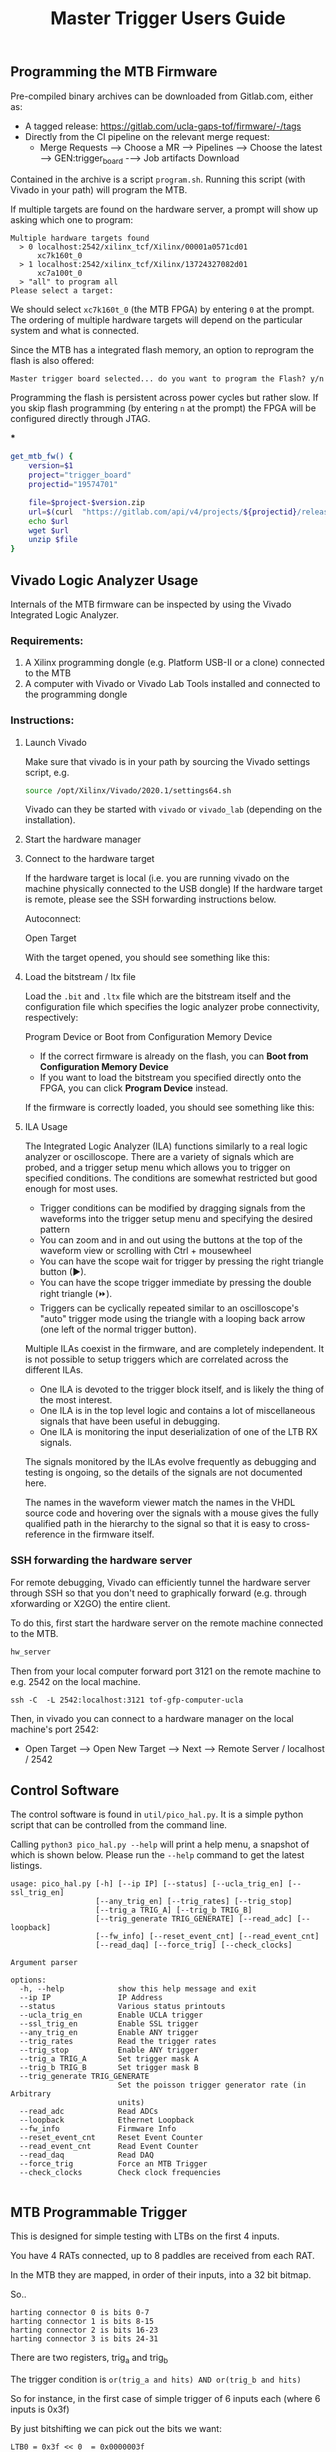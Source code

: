 #+title: Master Trigger Users Guide

** Programming the MTB Firmware

Pre-compiled binary archives can be downloaded from Gitlab.com, either as:
- A tagged release: https://gitlab.com/ucla-gaps-tof/firmware/-/tags
- Directly from the CI pipeline on the relevant merge request:
  - Merge Requests ⟶ Choose a MR ⟶ Pipelines ⟶ Choose the latest ⟶ GEN:trigger_board -⟶ Job artifacts Download

Contained in the archive is a script ~program.sh~. Running this script (with Vivado in your path) will
program the MTB.

If multiple targets are found on the hardware server, a prompt will show up asking which one to
program:

#+begin_src
Multiple hardware targets found
  > 0 localhost:2542/xilinx_tcf/Xilinx/00001a0571cd01
      xc7k160t_0
  > 1 localhost:2542/xilinx_tcf/Xilinx/13724327082d01
      xc7a100t_0
  > "all" to program all
Please select a target:
#+end_src

We should select ~xc7k160t_0~ (the MTB FPGA) by entering ~0~ at the prompt. The ordering of multiple
hardware targets will depend on the particular system and what is connected.

Since the MTB has a integrated flash memory, an option to reprogram the flash is also offered:

#+begin_src
Master trigger board selected... do you want to program the Flash? y/n
#+end_src

Programming the flash is persistent across power cycles but rather slow. If you skip flash
programming (by entering ~n~ at the prompt) the FPGA will be configured directly through JTAG.


***
#+begin_src  bash
get_mtb_fw() {
    version=$1
    project="trigger_board"
    projectid="19574701"

    file=$project-$version.zip
    url=$(curl  "https://gitlab.com/api/v4/projects/${projectid}/releases/$version" | jq '.description' | sed -n "s|.*\[$project.zip\](\([^)]*\)).*|\1|p")
    echo $url
    wget $url
    unzip $file
}
#+end_src

** Vivado Logic Analyzer Usage

Internals of the MTB firmware can be inspected by using the Vivado Integrated Logic Analyzer.

*** Requirements:

1. A Xilinx programming dongle (e.g. Platform USB-II or a clone) connected to the MTB
2. A computer with Vivado or Vivado Lab Tools installed and connected to the programming dongle

*** Instructions:

**** Launch Vivado

Make sure that vivado is in your path by sourcing the Vivado settings script, e.g.

#+begin_src  bash
source /opt/Xilinx/Vivado/2020.1/settings64.sh
#+end_src

Vivado can they be started with ~vivado~ or ~vivado_lab~ (depending on the installation).

**** Start the hardware manager

[[file:./images/screenshot-01.png]]

**** Connect to the hardware target

If the hardware target is local (i.e. you are running vivado on the machine physically connected to the USB dongle)
If the hardware target is remote, please see the SSH forwarding instructions below.

[[file:./images/screenshot-02.png]]

Autoconnect:

[[file:./images/screenshot-03.png]]

Open Target

[[file:./images/screenshot-04.png]]

With the target opened, you should see something like this:

[[file:./images/screenshot-05.png]]

**** Load the bitstream / ltx file

Load the ~.bit~ and ~.ltx~ file which are the bitstream itself and the configuration file which
specifies the logic analyzer probe connectivity, respectively:

[[file:./images/screenshot-08.png]]

Program Device or Boot from Configuration Memory Device
- If the correct firmware is already on the flash, you can *Boot from Configuration Memory Device*
- If you want to load the bitstream you specified directly onto the FPGA, you can click *Program Device* instead.

[[file:./images/screenshot-06.png]]

If the firmware is correctly loaded, you should see something like this:

[[file:./images/screenshot-07.png]]

**** ILA Usage

The Integrated Logic Analyzer (ILA) functions similarly to a real logic analyzer or oscilloscope.
There are a variety of signals which are probed, and a trigger setup menu which allows you to
trigger on specified conditions. The conditions are somewhat restricted but good enough for most uses.

[[file:./images/screenshot-09.png]]

- Trigger conditions can be modified by dragging signals from the waveforms into the trigger setup
  menu and specifying the desired pattern
- You can zoom and in and out using the buttons at the top of the waveform view or scrolling with
  Ctrl + mousewheel
- You can have the scope wait for trigger by pressing the right triangle button (▶).
- You can have the scope trigger immediate by pressing the double right triangle (⏩).
- Triggers can be cyclically repeated similar to an oscilloscope's "auto" trigger mode using the
  triangle with a looping back arrow (one left of the normal trigger button).

Multiple ILAs coexist in the firmware, and are completely independent. It is not possible to setup
triggers which are correlated across the different ILAs.
- One ILA is devoted to the trigger block itself, and is likely the thing of the most interest.
- One ILA is in the top level logic and contains a lot of miscellaneous signals that have been
  useful in debugging.
- One ILA is monitoring the input deserialization of one of the LTB RX signals.

The signals monitored by the ILAs evolve frequently as debugging and testing is ongoing, so the
details of the signals are not documented here.

The names in the waveform viewer match the names in the VHDL source code and hovering over the
signals with a mouse gives the fully qualified path in the hierarchy to the signal so that it is
easy to cross-reference in the firmware itself.

*** SSH forwarding the hardware server

For remote debugging, Vivado can efficiently tunnel the hardware server through SSH so that you
don't need to graphically forward (e.g. through xforwarding or X2GO) the entire client.

To do this, first start the hardware server on the remote machine connected to the MTB.

#+begin_src bash
hw_server
#+end_src

Then from your local computer forward port 3121 on the remote machine to e.g. 2542 on the local machine.

#+begin_src
ssh -C  -L 2542:localhost:3121 tof-gfp-computer-ucla
#+end_src

Then, in vivado you can connect to a hardware manager on the local machine's port 2542:

 - Open Target ⟶ Open New Target ⟶ Next ⟶ Remote Server / localhost / 2542

** Control Software

The control software is found in ~util/pico_hal.py~. It is a simple python script that can be
controlled from the command line.

Calling ~python3 pico_hal.py --help~ will print a help menu, a snapshot of which
is shown below. Please run the ~--help~ command to get the latest listings.

#+begin_src
usage: pico_hal.py [-h] [--ip IP] [--status] [--ucla_trig_en] [--ssl_trig_en]
                   [--any_trig_en] [--trig_rates] [--trig_stop]
                   [--trig_a TRIG_A] [--trig_b TRIG_B]
                   [--trig_generate TRIG_GENERATE] [--read_adc] [--loopback]
                   [--fw_info] [--reset_event_cnt] [--read_event_cnt]
                   [--read_daq] [--force_trig] [--check_clocks]

Argument parser

options:
  -h, --help            show this help message and exit
  --ip IP               IP Address
  --status              Various status printouts
  --ucla_trig_en        Enable UCLA trigger
  --ssl_trig_en         Enable SSL trigger
  --any_trig_en         Enable ANY trigger
  --trig_rates          Read the trigger rates
  --trig_stop           Enable ANY trigger
  --trig_a TRIG_A       Set trigger mask A
  --trig_b TRIG_B       Set trigger mask B
  --trig_generate TRIG_GENERATE
                        Set the poisson trigger generator rate (in Arbitrary
                        units)
  --read_adc            Read ADCs
  --loopback            Ethernet Loopback
  --fw_info             Firmware Info
  --reset_event_cnt     Reset Event Counter
  --read_event_cnt      Read Event Counter
  --read_daq            Read DAQ
  --force_trig          Force an MTB Trigger
  --check_clocks        Check clock frequencies

#+end_src

** MTB Programmable Trigger

This is designed for simple testing with LTBs on the first 4 inputs.

You have 4 RATs connected, up to 8 paddles are received from each RAT.

In the MTB they are mapped, in order of their inputs, into a 32 bit bitmap.

So..

#+begin_example
harting connector 0 is bits 0-7
harting connector 1 is bits 8-15
harting connector 2 is bits 16-23
harting connector 3 is bits 24-31
#+end_example

There are two registers, trig_a and trig_b

The trigger condition is ~or(trig_a and hits) AND or(trig_b and hits)~

So for instance, in the first case of simple trigger of 6 inputs each (where 6 inputs is 0x3f)

By just bitshifting we can pick out the bits we want:

#+begin_example
LTB0 = 0x3f << 0  = 0x0000003f
LTB1 = 0x3f << 8  = 0x00003f00
LTB2 = 0x3f << 16 = 0x003f0000
LTB3 = 0x3f << 24 = 0x3f000000
#+end_example

#+begin_example
A =  LTB0 | LTB1 = 0x00003f3f
B =  LTB2 | LTB3 = 0x3f3f0000
#+end_example

To reduce rates and pick just 4 from top and bottom it would be something like:

#+begin_example
A =  LTB0 | LTB1 = 0x00003c00
B =  LTB2 | LTB3 = 0x000f0000
#+end_example

You can set the values like:

#+begin_src bash
python3 pico_hal.py --trig_a 0xf --trig_b 0xf0
#+end_src

To get the UCLA trigger setup ~(OR(0-3) AND OR(4-7))~ we would just set:

#+begin_example
A = 0x0F, B = 0xF0
#+end_example

To get the December SSL trigger ~(OR(0-7) AND OR(8-15))~, set

#+begin_example
A = 0x00FF, B=0xFF00,
#+end_example

To get the new SSL trigger for 6 inputs on 4 paddles each ~OR(0-11) and OR(12-23))~, set:

#+begin_example
A = 0x000FFF, B = 0xFFF000
#+end_example

To get the any trigger on inputs 0-3, set

#+begin_example
A = 0xf, b=0xf
#+end_example

To disable the trigger just set either a or b to 0.

#+begin_example
A = 0x0, B = 0x0
#+end_example

** MTB Trigger Generator

The MTB firmware has a feature that can
fabricate triggers at any frequency 0 to 100MHz. It is a simple trigger generator that works
by generating a random number from a uniform distribution using a simple RNG algorithm.
The random number is compared to a 32 bit programmable threshold--- values below the threshold generate triggers.
In this way, the module generates a random trigger with Poisson distribution of arrival times. There are no rules enforced by the trigger generator, but the
deadtime of the TIU or the 1us deadtime of the TIU emulator will limit the maximum rate.

It can be controlled, for example, by setting:

#+begin_example
python3 pico_hal.py --trig_generate 10000000
#+end_example

And can be disabled by:

#+begin_example
python3 pico_hal.py --trig_generate 0
#+end_example

The number 10000000 controls the rate-- it is not in Hz though..
I'd need to do some calculations for the conversion. Biggest number == more rate

The rate of generated triggers should be:

   ~f_trig = (1/clk_period) * rate/0xffffffff~

e.g. a rate of 1E5 corresponds to a trigger rate of ~2328 Hz.
